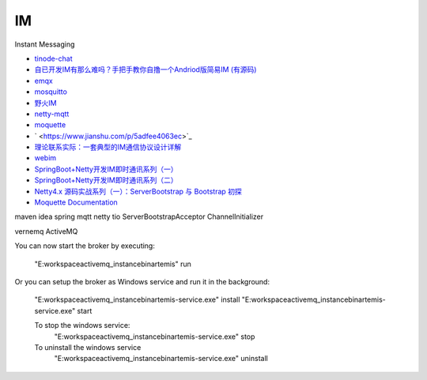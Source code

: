 IM
====

Instant Messaging

* `tinode-chat <https://github.com/tinode/chat>`_
* `自已开发IM有那么难吗？手把手教你自撸一个Andriod版简易IM (有源码) <http://www.52im.net/forum.php?mod=viewthread&tid=2671&ctid=25>`_
* `emqx <https://github.com/emqx/emqx>`_
* `mosquitto <https://github.com/eclipse/mosquitto>`_
* `野火IM <http://docs.wildfirechat.cn/>`_
* `netty-mqtt <https://github.com/netty/netty/tree/4.1/codec-mqtt>`_
* `moquette <https://github.com/moquette-io/moquette>`_
* ` <https://www.jianshu.com/p/5adfee4063ec>`_
* `理论联系实际：一套典型的IM通信协议设计详解 <http://www.52im.net/thread-283-1-1.html>`_
* `webim <https://gitee.com/kangchang/webim>`_
* `SpringBoot+Netty开发IM即时通讯系列（一） <https://blog.csdn.net/qq_26975307/article/details/85004424>`_
* `SpringBoot+Netty开发IM即时通讯系列（二） <https://blog.csdn.net/qq_26975307/article/details/85051833>`_
* `Netty4.x 源码实战系列（一）：ServerBootstrap 与 Bootstrap 初探 <https://segmentfault.com/a/1190000012650080>`_
* `Moquette Documentation <https://moquette-io.github.io/moquette/documentation.html>`_

maven idea spring mqtt netty tio ServerBootstrapAcceptor ChannelInitializer


vernemq ActiveMQ 


You can now start the broker by executing:

   "E:\workspace\activemq_instance\bin\artemis" run

Or you can setup the broker as Windows service and run it in the background:

   "E:\workspace\activemq_instance\bin\artemis-service.exe" install
   "E:\workspace\activemq_instance\bin\artemis-service.exe" start

   To stop the windows service:
      "E:\workspace\activemq_instance\bin\artemis-service.exe" stop

   To uninstall the windows service
      "E:\workspace\activemq_instance\bin\artemis-service.exe" uninstall